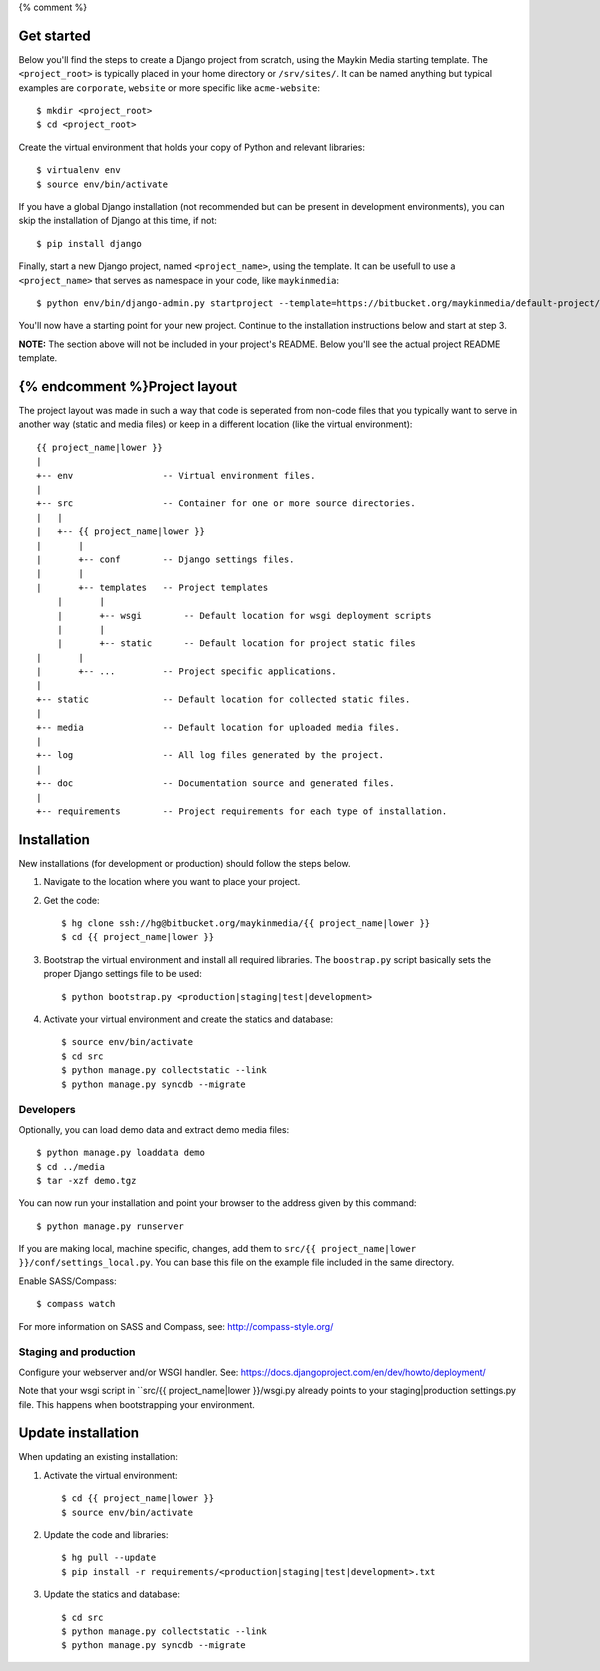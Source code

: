 {% comment %}

Get started
===========

Below you'll find the steps to create a Django project from scratch, using the
Maykin Media starting template. The ``<project_root>`` is typically placed in
your home directory or ``/srv/sites/``. It can be named anything but typical
examples are ``corporate``, ``website`` or more specific like
``acme-website``::

    $ mkdir <project_root>
    $ cd <project_root>

Create the virtual environment that holds your copy of Python and relevant
libraries::

    $ virtualenv env
    $ source env/bin/activate

If you have a global Django installation (not recommended but can be present
in development environments), you can skip the installation of Django at this
time, if not::

    $ pip install django

Finally, start a new Django project, named ``<project_name>``, using the
template. It can be usefull to use a ``<project_name>`` that serves as
namespace in your code, like ``maykinmedia``::

    $ python env/bin/django-admin.py startproject --template=https://bitbucket.org/maykinmedia/default-project/get/tip.zip --extension=py,rst,rb,html <project_name> .

You'll now have a starting point for your new project. Continue to the
installation instructions below and start at step 3.

**NOTE:** The section above will not be included in your project's README.
Below you'll see the actual project README template.
    
{% endcomment %}Project layout
==============

The project layout was made in such a way that code is seperated from non-code
files that you typically want to serve in another way (static and media files)
or keep in a different location (like the virtual environment)::

    {{ project_name|lower }}
    |
    +-- env                 -- Virtual environment files.
    |
    +-- src                 -- Container for one or more source directories.
    |   |
    |   +-- {{ project_name|lower }}
    |       |
    |       +-- conf        -- Django settings files.
    |       |
    |       +-- templates   -- Project templates
	|       |
	|       +-- wsgi        -- Default location for wsgi deployment scripts
	|       |
	|       +-- static      -- Default location for project static files
    |       |
    |       +-- ...         -- Project specific applications.
    |
    +-- static              -- Default location for collected static files.
    |
    +-- media               -- Default location for uploaded media files.
    |
    +-- log                 -- All log files generated by the project.
    |
    +-- doc                 -- Documentation source and generated files.
    |
    +-- requirements        -- Project requirements for each type of installation.


Installation
============

New installations (for development or production) should follow the steps
below.

1. Navigate to the location where you want to place your project.

2. Get the code::

    $ hg clone ssh://hg@bitbucket.org/maykinmedia/{{ project_name|lower }}
    $ cd {{ project_name|lower }}

3. Bootstrap the virtual environment and install all required libraries. The
   ``boostrap.py`` script basically sets the proper Django settings file to be
   used::

    $ python bootstrap.py <production|staging|test|development>
    
4. Activate your virtual environment and create the statics and database::

    $ source env/bin/activate
    $ cd src
    $ python manage.py collectstatic --link
    $ python manage.py syncdb --migrate


Developers
----------

Optionally, you can load demo data and extract demo media files::

    $ python manage.py loaddata demo
    $ cd ../media
    $ tar -xzf demo.tgz

You can now run your installation and point your browser to the address given
by this command::

    $ python manage.py runserver

If you are making local, machine specific, changes, add them to 
``src/{{ project_name|lower }}/conf/settings_local.py``. You can base this file on
the example file included in the same directory.

Enable SASS/Compass::

    $ compass watch

For more information on SASS and Compass, see: http://compass-style.org/


Staging and production
----------------------

Configure your webserver and/or WSGI handler. See: 
https://docs.djangoproject.com/en/dev/howto/deployment/

Note that your wsgi script in ``src/{{ project_name|lower }}/wsgi.py already
points to your staging|production settings.py file. This happens when
bootstrapping your environment.
    
Update installation
===================

When updating an existing installation:

1. Activate the virtual environment::

    $ cd {{ project_name|lower }}
    $ source env/bin/activate

2. Update the code and libraries::

    $ hg pull --update
    $ pip install -r requirements/<production|staging|test|development>.txt
    
3. Update the statics and database::

    $ cd src
    $ python manage.py collectstatic --link
    $ python manage.py syncdb --migrate

